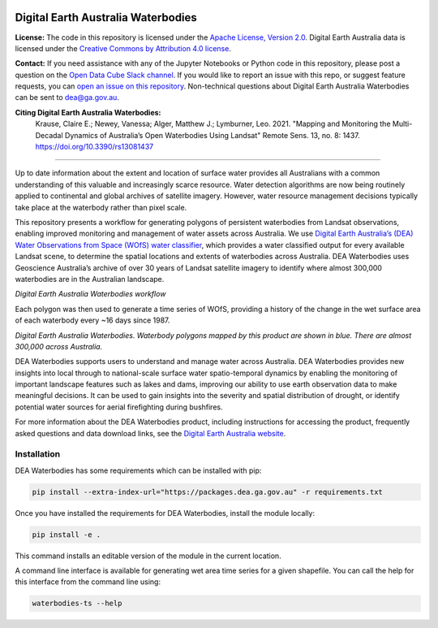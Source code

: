.. image:: figures/dea_logo_wide.jpg
  :width: 900
  :alt: Digital Earth Australia logo

Digital Earth Australia Waterbodies
###################################

.. image:: https://img.shields.io/badge/License-Apache%202.0-blue.svg
  :target: https://opensource.org/licenses/Apache-2.0
  :alt: Digital Earth Australia logo
  
.. image:: https://github.com/GeoscienceAustralia/dea-waterbodies/actions/workflows/lint.yml/badge.svg
  :target: https://github.com/GeoscienceAustralia/dea-waterbodies/actions/workflows/lint.yml
  :alt: Linting status
  
.. image:: https://github.com/GeoscienceAustralia/dea-waterbodies/actions/workflows/test.yml/badge.svg
  :target: https://github.com/GeoscienceAustralia/dea-waterbodies/actions/workflows/test.yml
  :alt: Testing status

**License:** The code in this repository is licensed under the `Apache License, Version 2.0 <https://www.apache.org/licenses/LICENSE-2.0>`_. Digital Earth Australia data is licensed under the `Creative Commons by Attribution 4.0 license <https://creativecommons.org/licenses/by/4.0/>`_.

**Contact:** If you need assistance with any of the Jupyter Notebooks or Python code in this repository, please post a question on the `Open Data Cube Slack channel <http://slack.opendatacube.org/>`_. If you would like to report an issue with this repo, or suggest feature requests, you can `open an issue on this repository <https://github.com/GeoscienceAustralia/dea-waterbodies/issues>`_. Non-technical questions about Digital Earth Australia Waterbodies can be sent to dea@ga.gov.au. 

**Citing Digital Earth Australia Waterbodies:**
    Krause, Claire E.; Newey, Vanessa; Alger, Matthew J.; Lymburner, Leo. 2021. "Mapping and Monitoring the Multi-Decadal Dynamics of Australia’s Open Waterbodies Using Landsat" Remote Sens. 13, no. 8: 1437. https://doi.org/10.3390/rs13081437

----------

Up to date information about the extent and location of surface water provides all Australians with a common understanding of this valuable and increasingly scarce resource. Water detection algorithms are now being routinely applied to continental and global archives of satellite imagery. However, water resource management decisions typically take place at the waterbody rather than pixel scale. 

This repository presents a workflow for generating polygons of persistent waterbodies from Landsat observations, enabling improved monitoring and management of water assets across Australia. We use `Digital Earth Australia’s (DEA) Water Observations from Space (WOfS) water classifier <https://www.ga.gov.au/dea/products/wofs>`_, which provides a water classified output for every available Landsat scene, to determine the spatial locations and extents of waterbodies across Australia. DEA Waterbodies uses Geoscience Australia’s archive of over 30 years of Landsat satellite imagery to identify where almost 300,000 waterbodies are in the Australian landscape. 

.. image:: figures/WorkflowDiagram.JPG
  :width: 900
  :alt: Digital Earth Australia Waterbodies workflow diagram

*Digital Earth Australia Waterbodies workflow*

Each polygon was then used to generate a time series of WOfS, providing a history of the change in the wet surface area of each waterbody every ~16 days since 1987.

.. image:: figures/DEAWaterbodiesESRIBasemap.jpeg
  :width: 900
  :alt: Digital Earth Australia Waterbodies

*Digital Earth Australia Waterbodies. Waterbody polygons mapped by this product are shown in blue. There are almost 300,000 across Australia.*

DEA Waterbodies supports users to understand and manage water across Australia. DEA Waterbodies provides new insights into local through to national-scale surface water spatio-temporal dynamics by enabling the monitoring of important landscape features such as lakes and dams, improving our ability to use earth observation data to make meaningful decisions. It can be used to gain insights into the severity and spatial distribution of drought, or identify potential water sources for aerial firefighting during bushfires. 

For more information about the DEA Waterbodies product, including instructions for accessing the product, frequently asked questions and data download links, see the `Digital Earth Australia website <https://www.ga.gov.au/dea/products/dea-waterbodies>`_.

Installation
------------

DEA Waterbodies has some requirements which can be installed with pip:

.. code-block:: bash

    pip install --extra-index-url="https://packages.dea.ga.gov.au" -r requirements.txt
    
Once you have installed the requirements for DEA Waterbodies, install the module locally:

.. code-block:: bash

    pip install -e .
    
This command installs an editable version of the module in the current location.

A command line interface is available for generating wet area time series for a given shapefile. You can call the help for this interface from the command line using:

.. code-block:: bash

    waterbodies-ts --help